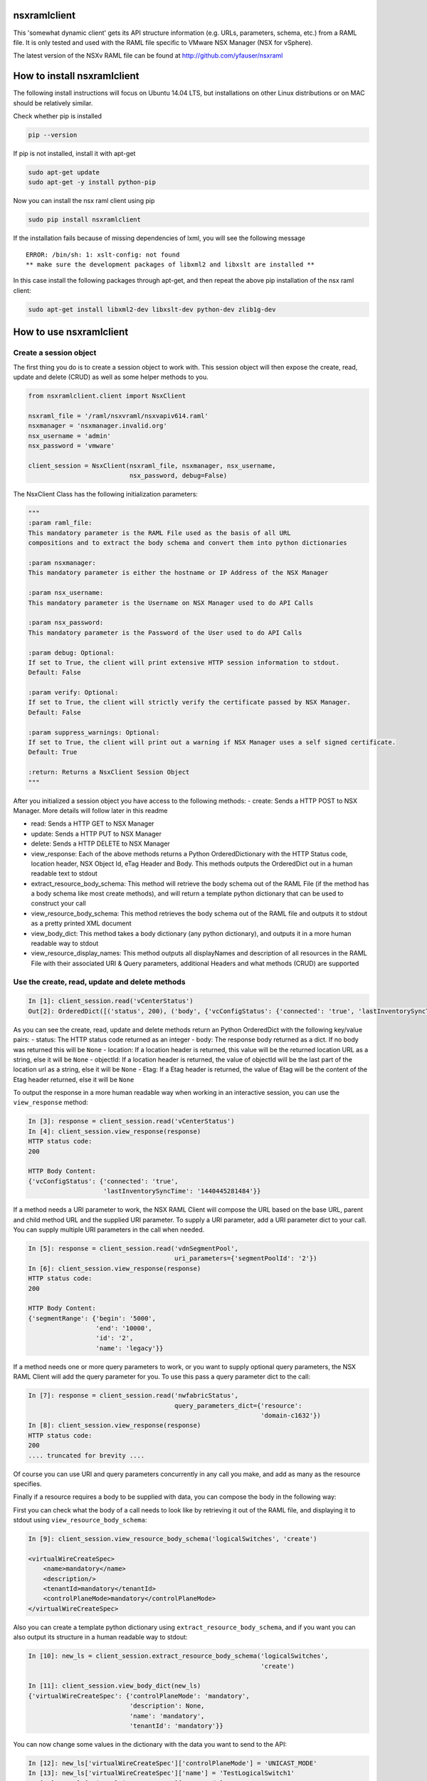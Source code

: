 nsxramlclient
=============

This 'somewhat dynamic client' gets its API structure information (e.g.
URLs, parameters, schema, etc.) from a RAML file. It is only tested and
used with the RAML file specific to VMware NSX Manager (NSX for
vSphere).

The latest version of the NSXv RAML file can be found at
http://github.com/yfauser/nsxraml

How to install nsxramlclient
============================

The following install instructions will focus on Ubuntu 14.04 LTS, but
installations on other Linux distributions or on MAC should be
relatively similar.

Check whether pip is installed

.. code:: sh

    pip --version

If pip is not installed, install it with apt-get

.. code:: sh

    sudo apt-get update
    sudo apt-get -y install python-pip

Now you can install the nsx raml client using pip

.. code:: sh

    sudo pip install nsxramlclient

If the installation fails because of missing dependencies of lxml, you
will see the following message

::

    ERROR: /bin/sh: 1: xslt-config: not found
    ** make sure the development packages of libxml2 and libxslt are installed **

In this case install the following packages through apt-get, and then
repeat the above pip installation of the nsx raml client:

.. code:: sh

    sudo apt-get install libxml2-dev libxslt-dev python-dev zlib1g-dev

How to use nsxramlclient
========================

Create a session object
-----------------------

The first thing you do is to create a session object to work with. This
session object will then expose the create, read, update and delete
(CRUD) as well as some helper methods to you.

.. code:: python

    from nsxramlclient.client import NsxClient

    nsxraml_file = '/raml/nsxvraml/nsxvapiv614.raml'
    nsxmanager = 'nsxmanager.invalid.org'
    nsx_username = 'admin'
    nsx_password = 'vmware'

    client_session = NsxClient(nsxraml_file, nsxmanager, nsx_username, 
                               nsx_password, debug=False)

The NsxClient Class has the following initialization parameters:

.. code:: python

    """
    :param raml_file: 
    This mandatory parameter is the RAML File used as the basis of all URL 
    compositions and to extract the body schema and convert them into python dictionaries

    :param nsxmanager: 
    This mandatory parameter is either the hostname or IP Address of the NSX Manager

    :param nsx_username: 
    This mandatory parameter is the Username on NSX Manager used to do API Calls

    :param nsx_password: 
    This mandatory parameter is the Password of the User used to do API Calls

    :param debug: Optional: 
    If set to True, the client will print extensive HTTP session information to stdout. 
    Default: False

    :param verify: Optional: 
    If set to True, the client will strictly verify the certificate passed by NSX Manager. 
    Default: False

    :param suppress_warnings: Optional: 
    If set to True, the client will print out a warning if NSX Manager uses a self signed certificate. 
    Default: True

    :return: Returns a NsxClient Session Object
    """

After you initialized a session object you have access to the following
methods: - create: Sends a HTTP POST to NSX Manager. More details will
follow later in this readme

-  read: Sends a HTTP GET to NSX Manager

-  update: Sends a HTTP PUT to NSX Manager

-  delete: Sends a HTTP DELETE to NSX Manager

-  view\_response: Each of the above methods returns a Python
   OrderedDictionary with the HTTP Status code, location header, NSX
   Object Id, eTag Header and Body. This methods outputs the OrderedDict
   out in a human readable text to stdout

-  extract\_resource\_body\_schema: This method will retrieve the body
   schema out of the RAML File (if the method has a body schema like
   most create methods), and will return a template python dictionary
   that can be used to construct your call

-  view\_resource\_body\_schema: This method retrieves the body schema
   out of the RAML file and outputs it to stdout as a pretty printed XML
   document

-  view\_body\_dict: This method takes a body dictionary (any python
   dictionary), and outputs it in a more human readable way to stdout

-  view\_resource\_display\_names: This method outputs all displayNames
   and description of all resources in the RAML File with their
   associated URI & Query parameters, additional Headers and what
   methods (CRUD) are supported

Use the create, read, update and delete methods
-----------------------------------------------

.. code:: python

    In [1]: client_session.read('vCenterStatus')
    Out[2]: OrderedDict([('status', 200), ('body', {'vcConfigStatus': {'connected': 'true', 'lastInventorySyncTime': '1440444721014'}}), ('location', None), ('objectId', None), ('Etag', None)])

As you can see the create, read, update and delete methods return an
Python OrderedDict with the following key/value pairs: - status: The
HTTP status code returned as an integer - body: The response body
returned as a dict. If no body was returned this will be ``None`` -
location: If a location header is returned, this value will be the
returned location URL as a string, else it will be ``None`` - objectId:
If a location header is returned, the value of objectId will be the last
part of the location url as a string, else it will be ``None`` - Etag:
If a Etag header is returned, the value of Etag will be the content of
the Etag header returned, else it will be ``None``

To output the response in a more human readable way when working in an
interactive session, you can use the ``view_response`` method:

.. code:: python

    In [3]: response = client_session.read('vCenterStatus')
    In [4]: client_session.view_response(response)
    HTTP status code:
    200

    HTTP Body Content:
    {'vcConfigStatus': {'connected': 'true',
                        'lastInventorySyncTime': '1440445281484'}}

If a method needs a URI parameter to work, the NSX RAML Client will
compose the URL based on the base URL, parent and child method URL and
the supplied URI parameter. To supply a URI parameter, add a URI
parameter dict to your call. You can supply multiple URI parameters in
the call when needed.

.. code:: python

    In [5]: response = client_session.read('vdnSegmentPool', 
                                           uri_parameters={'segmentPoolId': '2'})
    In [6]: client_session.view_response(response)
    HTTP status code:
    200

    HTTP Body Content:
    {'segmentRange': {'begin': '5000',
                      'end': '10000',
                      'id': '2',
                      'name': 'legacy'}}

If a method needs one or more query parameters to work, or you want to
supply optional query parameters, the NSX RAML Client will add the query
parameter for you. To use this pass a query parameter dict to the call:

.. code:: python

    In [7]: response = client_session.read('nwfabricStatus', 
                                           query_parameters_dict={'resource': 
                                                                  'domain-c1632'})
    In [8]: client_session.view_response(response)
    HTTP status code:
    200
    .... truncated for brevity ....

Of course you can use URI and query parameters concurrently in any call
you make, and add as many as the resource specifies.

Finally if a resource requires a body to be supplied with data, you can
compose the body in the following way:

First you can check what the body of a call needs to look like by
retrieving it out of the RAML file, and displaying it to stdout using
``view_resource_body_schema``:

.. code:: python

    In [9]: client_session.view_resource_body_schema('logicalSwitches', 'create')

    <virtualWireCreateSpec>
        <name>mandatory</name>
        <description/>
        <tenantId>mandatory</tenantId>
        <controlPlaneMode>mandatory</controlPlaneMode>
    </virtualWireCreateSpec>

Also you can create a template python dictionary using
``extract_resource_body_schema``, and if you want you can also output
its structure in a human readable way to stdout:

.. code:: python

    In [10]: new_ls = client_session.extract_resource_body_schema('logicalSwitches', 
                                                                  'create')

    In [11]: client_session.view_body_dict(new_ls)
    {'virtualWireCreateSpec': {'controlPlaneMode': 'mandatory',
                               'description': None,
                               'name': 'mandatory',
                               'tenantId': 'mandatory'}}

You can now change some values in the dictionary with the data you want
to send to the API:

.. code:: python

    In [12]: new_ls['virtualWireCreateSpec']['controlPlaneMode'] = 'UNICAST_MODE'
    In [13]: new_ls['virtualWireCreateSpec']['name'] = 'TestLogicalSwitch1'
    In [14]: new_ls['virtualWireCreateSpec']['tenantId'] = 'Tenant1'

    In [15]: client_session.view_body_dict(new_ls)
    {'virtualWireCreateSpec': {'controlPlaneMode': 'UNICAST_MODE',
                               'description': None,
                               'name': 'TestLogicalSwitch1',
                               'tenantId': 'Tenant1'}}

And finally you send the call to the NSX Manager API by supplying the
body dictionary in the call:

.. code:: python

    In [16]: new_ls_response = client_session.create('logicalSwitches', 
                                                     uri_parameters={'scopeId': 
                                                                     'vdnscope-1'}, 
                                                     request_body_dict=new_ls)

    In [17]: client_session.view_response(new_ls_response)
    HTTP status code:
    201

    HTTP location header:
    /api/2.0/vdn/virtualwires/virtualwire-1305

    NSX Object Id:
    virtualwire-1305

    HTTP Body Content:
    'virtualwire-1305'

Note on Etag header and additional headers (e.g. If-match)
----------------------------------------------------------

Some resources in NSX Manager will need an additional header supplied,
namely the ``If-match`` header. To compose the ``If-match`` header, one
retrieves the content of the Etag and returns it in the ``If-match``
header. This is e.g used in the distributed firewall configuration to
deal with conflicts when two users concurrently try to edit the rule
sets.

Here's an example on how to retrieve a dfw rule, edit it, and update it
on NSX Manager:

.. code:: python

    rule_read_response = client_session.read('dfwL3Rule', 
                                             uri_parameters={'sectionId': section_id,
                                                             'ruleId': new_rule_id})
    updated_rule = l3_dfw_rule_read_response['body']
    etag_value = l3_dfw_rule_read_response['Etag']

    updated_rule['rule']['name'] = 'UpdatedByRAMLClient'

    update_response = client_session.update('dfwL3Rule', 
                                            uri_parameters={'sectionId': section_id,
                                                            'ruleId': rule_id},
                                            additional_headers={'If-match': etag_value},
                                            request_body_dict=updated_rule)

As you can see the ``If-match`` header is supplied by the
``additional_headers`` dictionary.

Note on the use of XML Tags in body schemas
-------------------------------------------

Some resources in NSX Manager expect values to be set in XML Tags.
Here's an example of a dfw resource were this is the case:

.. code:: python

    In [18]: client_session.view_resource_body_schema('dfwL3Rules', 'create')
    <rule disabled="false" logged="false">
        <name>AddRuleTest</name>
        <action>allow</action>
        <notes/>
    .... truncated for brevity ....

As you can see ``rule``\ has the Tags ``disabled`` and ``logged``. When
this type of Tag is found, it is converted to a key prefixed by ``@`` in
the resulting dictionary:

.. code:: python

    In [19]: l3rule = client_session.extract_resource_body_schema('dfwL3Rules', 
                                                                  'create')
    In [20]: client_session.view_body_dict(l3rule)
    {'rule': {'@disabled': 'false',
              '@logged': 'false',
              'action': 'allow',
    .... truncated for brevity ....

You can set values using the ``@`` prefix, and they will be converted to
a XML Tag of the top level object.

.. code:: python

    l3section_bdict['section']['rule'][0]['@logged'] = 'true'

Note on repeating key/value pairs and resulting python lists containing dicts
-----------------------------------------------------------------------------

In some cases NSX Manager uses lists of parameters with repeating keys.
Here's an example:

.. code:: python

    In [21]: client_session.view_resource_body_schema('dfwL3Section', 'create')
    <section name="Test">
        <rule disabled="false" logged="true">
            <name/>
            <action>ALLOW</action>
            <appliedToList>
                <appliedTo>
                    <name/>
                    <value/>
                    <type/>
                    <isValid/>
                </appliedTo>
            </appliedToList>
            <sources excluded="false">
                <source>
                    <name/>
                    <value/>
                    <type/>
                    <isValid/>
                </source>
                <source>
                    <name/>
                    <value/>
                    <type/>
                    <isValid/>
                </source>
            </sources>
            <destinations excluded="false">
                <destination>
                    <name/>
                    <value/>
                    <type/>
                    <isValid/>
                </destination>
                <destination>
                    <name/>
                    <value/>
                    <type/>
                    <isValid/>
                </destination>
            </destinations>
            <services>
                <service>
                    <destinationPort/>
                    <protocol/>
                    <subProtocol/>
                </service>
            </services>
        </rule>
        <rule disabled="false" logged="true">
           <name/>
           <action>DENY</action>
        </rule>
    </section>

As you can see, there are multiple ``destination`` keys under
``destinations``. To be able to work with python dictionaries,
nsxramlclient will convert those list of equally named parameter
'groups' to a python list containing dictionaries. Here's the resulting
python dictionary for this type of resource body schema:

.. code:: python

    In [22]: dfw_l3_sec = client_session.extract_resource_body_schema('dfwL3Section', 
                                                                      'create')
    In [31]: client_session.view_body_dict(dfw_l3_sec)
    {'section': {'@name': 'Test',
                 'rule': [{'@disabled': 'false',
                           '@logged': 'true',
                           'action': 'ALLOW',
                           'appliedToList': {'appliedTo': {'isValid': None,
                                                           'name': None,
                                                           'type': None,
                                                           'value': None}},
                           'destinations': {'@excluded': 'false',
                                            'destination': [{'isValid': None,
                                                             'name': None,
                                                             'type': None,
                                                             'value': None},
                                                            {'isValid': None,
                                                             'name': None,
                                                             'type': None,
                                                             'value': None}]},
                           'name': None,
                           'services': {'service': {'destinationPort': None,
                                                    'protocol': None,
                                                    'subProtocol': None}},
                           'sources': {'@excluded': 'false',
                                       'source': [{'isValid': None,
                                                   'name': None,
                                                   'type': None,
                                                   'value': None},
                                                  {'isValid': None,
                                                   'name': None,
                                                   'type': None,
                                                   'value': None}]}},
                          {'@disabled': 'false',
                           '@logged': 'true',
                           'action': 'DENY',
                           'name': None}]}}

Note the ``rule`` key, its value is a python List containing multiple
rule objects that themselves are python dictionaries. Same holds true
for the ``destinations``\ and ``sources`` keys.

License
-------

The MIT License (MIT)

Copyright (c) 2015 nsxramlclient

Permission is hereby granted, free of charge, to any person obtaining a
copy of this software and associated documentation files (the
"Software"), to deal in the Software without restriction, including
without limitation the rights to use, copy, modify, merge, publish,
distribute, sublicense, and/or sell copies of the Software, and to
permit persons to whom the Software is furnished to do so, subject to
the following conditions:

The above copyright notice and this permission notice shall be included
in all copies or substantial portions of the Software.

THE SOFTWARE IS PROVIDED "AS IS", WITHOUT WARRANTY OF ANY KIND, EXPRESS
OR IMPLIED, INCLUDING BUT NOT LIMITED TO THE WARRANTIES OF
MERCHANTABILITY, FITNESS FOR A PARTICULAR PURPOSE AND NONINFRINGEMENT.
IN NO EVENT SHALL THE AUTHORS OR COPYRIGHT HOLDERS BE LIABLE FOR ANY
CLAIM, DAMAGES OR OTHER LIABILITY, WHETHER IN AN ACTION OF CONTRACT,
TORT OR OTHERWISE, ARISING FROM, OUT OF OR IN CONNECTION WITH THE
SOFTWARE OR THE USE OR OTHER DEALINGS IN THE SOFTWARE.

How to contribute
-----------------

Any contributions are welcome, bug reports, additional tests,
enhancements, etc. Also we welcome your feedback if you find that
anything is missing that would make nsxramlclient better
